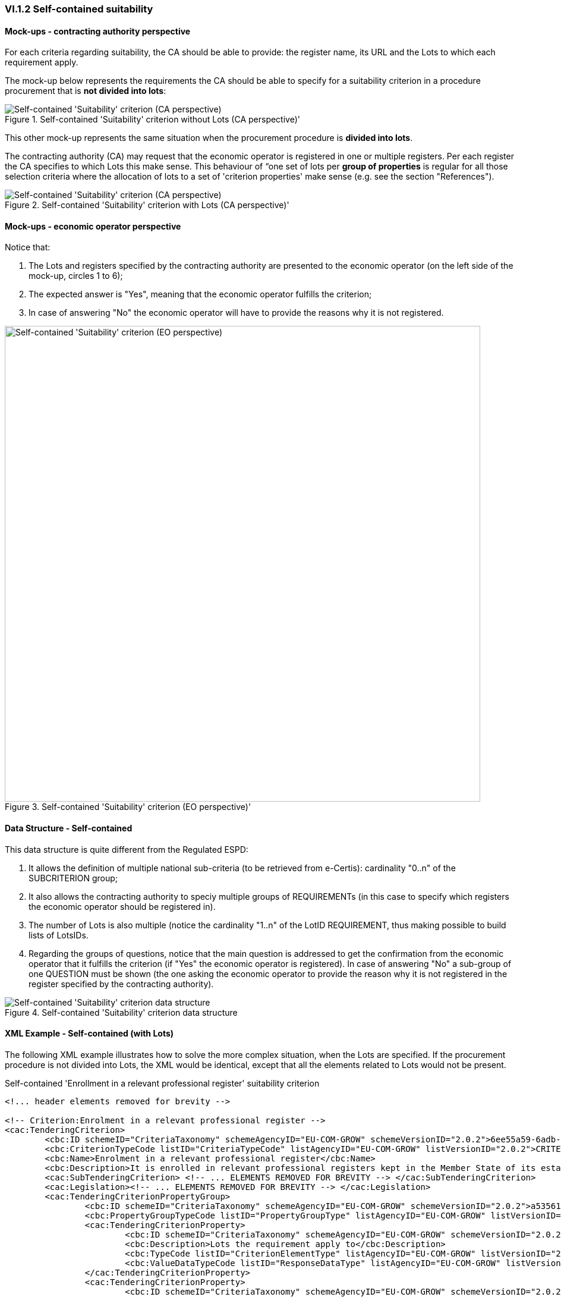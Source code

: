 
=== VI.1.2 Self-contained suitability


==== Mock-ups - contracting authority perspective

For each criteria regarding suitability, the CA should be able to provide: the register name, its URL and the Lots to which each requirement apply.

The mock-up below represents the requirements the CA should be able to specify for a suitability criterion in a procedure procurement that is *not divided into lots*:

.Self-contained 'Suitability' criterion without Lots (CA perspective)' 
image::Self-contained_Suitability_NOLOTS_CA_mockup.png[Self-contained 'Suitability' criterion (CA perspective), alt="Self-contained 'Suitability' criterion (CA perspective)", align="center"]

This other mock-up represents the same situation when the procurement procedure is *divided into lots*. 

The contracting authority (CA) may request that the economic operator is registered in one or multiple registers. Per each register the CA specifies to which Lots this make sense. This behaviour of “one set of lots per *group of properties* is regular for all those selection criteria where the allocation of lots to a set of 'criterion properties' make sense (e.g. see the section "References").

.Self-contained 'Suitability' criterion with Lots (CA perspective)' 
image::Self-contained_Suitability_LOTS_CA_mockup.png[Self-contained 'Suitability' criterion (CA perspective), alt="Self-contained 'Suitability' criterion (CA perspective)", align="center"]

==== Mock-ups - economic operator perspective

Notice that:

. The Lots and registers specified by the contracting authority are presented to the economic operator (on the left side of the mock-up, circles 1 to 6);	

. The expected answer is "Yes", meaning that the economic operator fulfills the criterion;

. In case of answering "No" the economic operator will have to provide the reasons why it is not registered.

.Self-contained 'Suitability' criterion (EO perspective)' 
image::Self-contained_Suitability_LOTS_EO_mockup.png[Self-contained 'Suitability' criterion (EO perspective), alt="Self-contained 'Suitability' criterion (EO perspective)", width="800" align="center"]

==== Data Structure - Self-contained

This data structure is quite different from the Regulated ESPD:

. It allows the definition of multiple national sub-criteria (to be retrieved from e-Certis): cardinality "0..n" of the SUBCRITERION group;

. It also allows the contracting authority to speciy multiple groups of REQUIREMENTs (in this case to specify which registers the economic operator should be registered in). 

. The number of Lots is also multiple (notice the cardinality "1..n" of the LotID REQUIREMENT, thus making possible to build lists of LotsIDs.

. Regarding the groups of questions, notice that the main question is addressed to get the confirmation from the economic operator that it fulfills the criterion (if "Yes" the economic operator is registered). In case of answering "No" a sub-group of one QUESTION must be shown (the one asking the economic operator to provide the reason why it is not registered in the register specified by the contracting authority).

.Self-contained 'Suitability' criterion data structure 
image::Selfcontained_Suitability_Data_Structure.png[Self-contained 'Suitability' criterion data structure, alt="Self-contained 'Suitability' criterion data structure",align="center"]

==== XML Example - Self-contained (with Lots)

The following XML example illustrates how to solve the more complex situation, when the Lots are specified. If the procurement procedure is not divided into Lots, the XML would be identical, except that all the elements related to Lots would not be present.

.Self-contained 'Enrollment in a relevant professional register' suitability criterion
[source,xml]
----
<!... header elements removed for brevity -->

<!-- Criterion:Enrolment in a relevant professional register -->
<cac:TenderingCriterion>
	<cbc:ID schemeID="CriteriaTaxonomy" schemeAgencyID="EU-COM-GROW" schemeVersionID="2.0.2">6ee55a59-6adb-4c3a-b89f-e62a7ad7be7f</cbc:ID>
	<cbc:CriterionTypeCode listID="CriteriaTypeCode" listAgencyID="EU-COM-GROW" listVersionID="2.0.2">CRITERION.SELECTION.SUITABILITY.PROFESSIONAL_REGISTER_ENROLMENT</cbc:CriterionTypeCode>
	<cbc:Name>Enrolment in a relevant professional register</cbc:Name>
	<cbc:Description>It is enrolled in relevant professional registers kept in the Member State of its establishment as described in Annex XI of Directive 2014/24/EU; economic operators from certain Member States may have to comply with other requirements set out in that Annex.</cbc:Description>
	<cac:SubTenderingCriterion> <!-- ... ELEMENTS REMOVED FOR BREVITY --> </cac:SubTenderingCriterion>
	<cac:Legislation><!-- ... ELEMENTS REMOVED FOR BREVITY --> </cac:Legislation>
	<cac:TenderingCriterionPropertyGroup>
		<cbc:ID schemeID="CriteriaTaxonomy" schemeAgencyID="EU-COM-GROW" schemeVersionID="2.0.2">a53561d5-6614-4dbe-987e-b96f35387f46</cbc:ID>
		<cbc:PropertyGroupTypeCode listID="PropertyGroupType" listAgencyID="EU-COM-GROW" listVersionID="2.0.2">ON*</cbc:PropertyGroupTypeCode>
		<cac:TenderingCriterionProperty>
			<cbc:ID schemeID="CriteriaTaxonomy" schemeAgencyID="EU-COM-GROW" schemeVersionID="2.0.2">f99ee126-23b8-4d83-8a62-6df4056a77cb</cbc:ID>
			<cbc:Description>Lots the requirement apply to</cbc:Description>
			<cbc:TypeCode listID="CriterionElementType" listAgencyID="EU-COM-GROW" listVersionID="2.0.2">CAPTION</cbc:TypeCode>
			<cbc:ValueDataTypeCode listID="ResponseDataType" listAgencyID="EU-COM-GROW" listVersionID="2.0.2">NONE</cbc:ValueDataTypeCode>
		</cac:TenderingCriterionProperty>
		<cac:TenderingCriterionProperty>
			<cbc:ID schemeID="CriteriaTaxonomy" schemeAgencyID="EU-COM-GROW" schemeVersionID="2.0.2">aca46197-141d-4c96-8d97-6ed08d653e22</cbc:ID>
			<cbc:Description>LotIDs</cbc:Description>
			<cbc:TypeCode listID="CriterionElementType" listAgencyID="EU-COM-GROW" listVersionID="2.0.2">REQUIREMENT</cbc:TypeCode>
			<cbc:ValueDataTypeCode listID="ResponseDataType" listAgencyID="EU-COM-GROW" listVersionID="2.0.2">IDENTIFIER</cbc:ValueDataTypeCode>
			<!-- No answer is expected here from the economic operator, as this is a REQUIREMENT issued by the contracting authority. Hence the element 'cbc:ValueDataTypeCode' contains the type of value of the requirement issued by the contracting authority -->
			<cbc:ExpectedID>[List of Lots]</cbc:ExpectedID>
		</cac:TenderingCriterionProperty>
		<cac:SubsidiaryTenderingCriterionPropertyGroup>
			<cbc:ID schemeID="CriteriaTaxonomy" schemeAgencyID="EU-COM-GROW" schemeVersionID="2.0.2">3aacb82e-afba-440c-b64e-1834007965a2</cbc:ID>
			<cbc:PropertyGroupTypeCode listID="PropertyGroupType" listAgencyID="EU-COM-GROW" listVersionID="2.0.2">ON*</cbc:PropertyGroupTypeCode>
			<cac:TenderingCriterionProperty>
				<cbc:ID schemeID="CriteriaTaxonomy" schemeAgencyID="EU-COM-GROW" schemeVersionID="2.0.2">0a72759b-cdff-4132-803f-d5d8955a5059</cbc:ID>
				<cbc:Description>Register name</cbc:Description>
				<cbc:TypeCode listID="CriterionElementType" listAgencyID="EU-COM-GROW" listVersionID="2.0.2">REQUIREMENT</cbc:TypeCode>
				<cbc:ValueDataTypeCode listID="ResponseDataType" listAgencyID="EU-COM-GROW" listVersionID="2.0.2">DESCRIPTION</cbc:ValueDataTypeCode>
				<!-- No answer is expected here from the economic operator, as this is a REQUIREMENT issued by the contracting authority. Hence the element 'cbc:ValueDataTypeCode' contains the type of value of the requirement issued by the contracting authority -->
				<cbc:ExpectedDescription>[Register Name]</cbc:ExpectedDescription>
			</cac:TenderingCriterionProperty>
			<cac:TenderingCriterionProperty>
				<cbc:ID schemeID="CriteriaTaxonomy" schemeAgencyID="EU-COM-GROW" schemeVersionID="2.0.2">b420be09-d85b-45df-ab09-a43eef0b5635</cbc:ID>
				<cbc:Description>URL</cbc:Description>
				<cbc:TypeCode listID="CriterionElementType" listAgencyID="EU-COM-GROW" listVersionID="2.0.2">REQUIREMENT</cbc:TypeCode>
				<cbc:ValueDataTypeCode listID="ResponseDataType" listAgencyID="EU-COM-GROW" listVersionID="2.0.2">URL</cbc:ValueDataTypeCode>
				<!-- No answer is expected here from the economic operator, as this is a REQUIREMENT issued by the contracting authority. Hence the element 'cbc:ValueDataTypeCode' contains the type of value of the requirement issued by the contracting authority -->
			</cac:TenderingCriterionProperty>
		</cac:SubsidiaryTenderingCriterionPropertyGroup>
		<cac:SubsidiaryTenderingCriterionPropertyGroup>
			<cbc:ID schemeID="CriteriaTaxonomy" schemeAgencyID="EU-COM-GROW" schemeVersionID="2.0.2">6cce6b8e-c53d-4598-8150-ac49aba3b9c7</cbc:ID>
			<cbc:PropertyGroupTypeCode listID="PropertyGroupType" listAgencyID="EU-COM-GROW" listVersionID="2.0.2">ON*</cbc:PropertyGroupTypeCode>
			<cac:TenderingCriterionProperty>
				<cbc:ID schemeID="CriteriaTaxonomy" schemeAgencyID="EU-COM-GROW" schemeVersionID="2.0.2">d35eff44-9405-44f3-82c9-ca30bd98e589</cbc:ID>
				<cbc:Description>Your Answer</cbc:Description>
				<cbc:TypeCode listID="CriterionElementType" listAgencyID="EU-COM-GROW" listVersionID="2.0.2">QUESTION</cbc:TypeCode>
				<cbc:ValueDataTypeCode listID="ResponseDataType" listAgencyID="EU-COM-GROW" listVersionID="2.0.2">INDICATOR</cbc:ValueDataTypeCode>
			</cac:TenderingCriterionProperty>
			<cac:SubsidiaryTenderingCriterionPropertyGroup>
				<cbc:ID schemeID="CriteriaTaxonomy" schemeAgencyID="EU-COM-GROW" schemeVersionID="2.0.2">70d5bbcf-0581-4d0f-b5c7-8b604a791972</cbc:ID>
				<cbc:PropertyGroupTypeCode listID="PropertyGroupType" listAgencyID="EU-COM-GROW" listVersionID="2.0.2">ONTRUE</cbc:PropertyGroupTypeCode>
				<cac:TenderingCriterionProperty>
					<cbc:ID schemeID="CriteriaTaxonomy" schemeAgencyID="EU-COM-GROW" schemeVersionID="2.0.2">8fa5ec56-385c-44ec-ba97-ff25e95a3287</cbc:ID>
					<cbc:Description>Registration number</cbc:Description>
					<cbc:TypeCode listID="CriterionElementType" listAgencyID="EU-COM-GROW" listVersionID="2.0.2">QUESTION</cbc:TypeCode>
					<cbc:ValueDataTypeCode listID="ResponseDataType" listAgencyID="EU-COM-GROW" listVersionID="2.0.2">DESCRIPTION</cbc:ValueDataTypeCode>
				</cac:TenderingCriterionProperty>
			</cac:SubsidiaryTenderingCriterionPropertyGroup>
			<cac:SubsidiaryTenderingCriterionPropertyGroup>
				<cbc:ID schemeID="CriteriaTaxonomy" schemeAgencyID="EU-COM-GROW" schemeVersionID="2.0.2">3a4a5421-81cc-468e-b69f-b86bf8c7932d</cbc:ID>
				<cbc:PropertyGroupTypeCode listID="PropertyGroupType" listAgencyID="EU-COM-GROW" listVersionID="2.0.2">ONFALSE</cbc:PropertyGroupTypeCode>
				<cac:TenderingCriterionProperty>
					<cbc:ID schemeID="CriteriaTaxonomy" schemeAgencyID="EU-COM-GROW" schemeVersionID="2.0.2">093d3723-461b-4782-a1a0-6cc5203b1ce3</cbc:ID>
					<cbc:Description>Reasons why your are not registered</cbc:Description>
					<cbc:TypeCode listID="CriterionElementType" listAgencyID="EU-COM-GROW" listVersionID="2.0.2">QUESTION</cbc:TypeCode>
					<cbc:ValueDataTypeCode listID="ResponseDataType" listAgencyID="EU-COM-GROW" listVersionID="2.0.2">DESCRIPTION</cbc:ValueDataTypeCode>
				</cac:TenderingCriterionProperty>
			</cac:SubsidiaryTenderingCriterionPropertyGroup>
			<cac:SubsidiaryTenderingCriterionPropertyGroup>
				<cbc:ID schemeID="CriteriaTaxonomy" schemeAgencyID="EU-COM-GROW" schemeVersionID="2.0.2">7458d42a-e581-4640-9283-34ceb3ad4345</cbc:ID>
				<cbc:PropertyGroupTypeCode listID="PropertyGroupType" listAgencyID="EU-COM-GROW" listVersionID="2.0.2">ON*</cbc:PropertyGroupTypeCode>
				<cac:TenderingCriterionProperty>
					<cbc:ID schemeID="CriteriaTaxonomy" schemeAgencyID="EU-COM-GROW" schemeVersionID="2.0.2">53029e73-1cfe-45dd-ae91-36e2f9c4e610</cbc:ID>
					<cbc:Description>Is this information available electronically?</cbc:Description>
					<cbc:TypeCode listID="CriterionElementType" listAgencyID="EU-COM-GROW" listVersionID="2.0.2">QUESTION</cbc:TypeCode>
					<cbc:ValueDataTypeCode listID="ResponseDataType" listAgencyID="EU-COM-GROW" listVersionID="2.0.2">INDICATOR</cbc:ValueDataTypeCode>
				</cac:TenderingCriterionProperty>
				<cac:SubsidiaryTenderingCriterionPropertyGroup>
					<cbc:ID schemeID="CriteriaTaxonomy" schemeAgencyID="EU-COM-GROW" schemeVersionID="2.0.2">41dd2e9b-1bfd-44c7-93ee-56bd74a4334b</cbc:ID>
					<cbc:PropertyGroupTypeCode listID="PropertyGroupType" listAgencyID="EU-COM-GROW" listVersionID="2.0.2">ONTRUE</cbc:PropertyGroupTypeCode>
					<cac:TenderingCriterionProperty>
						<cbc:ID schemeID="CriteriaTaxonomy" schemeAgencyID="EU-COM-GROW" schemeVersionID="2.0.2">012c8f70-2ba4-4273-aeec-5f8e404b75f2</cbc:ID>
						<cbc:Description>Evidence supplied</cbc:Description>
						<cbc:TypeCode listID="CriterionElementType" listAgencyID="EU-COM-GROW" listVersionID="2.0.2">QUESTION</cbc:TypeCode>
						<cbc:ValueDataTypeCode listID="ResponseDataType" listAgencyID="EU-COM-GROW" listVersionID="2.0.2">EVIDENCE_IDENTIFIER</cbc:ValueDataTypeCode>
					</cac:TenderingCriterionProperty>
				</cac:SubsidiaryTenderingCriterionPropertyGroup>
			</cac:SubsidiaryTenderingCriterionPropertyGroup>
		</cac:SubsidiaryTenderingCriterionPropertyGroup>
	</cac:TenderingCriterionPropertyGroup>
</cac:TenderingCriterion>
<!... rest of elements removed for brevity -->
----






